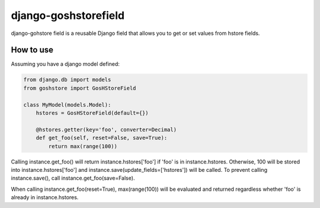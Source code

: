 django-goshstorefield
=====================
django-gohstore field is a reusable Django field that allows you to get or set values from hstore fields.


How to use
----------
Assuming you have a django model defined:

.. code-block:: python

    from django.db import models
    from goshstore import GosHStoreField

    class MyModel(models.Model):
        hstores = GosHStoreField(default={})

        @hstores.getter(key='foo', converter=Decimal)
        def get_foo(self, reset=False, save=True):
            return max(range(100))


Calling instance.get_foo() will return instance.hstores['foo'] if 'foo'
is in instance.hstores. Otherwise, 100 will be stored into
instance.hstores['foo'] and instance.save(update_fields=['hstores'])
will be called. To prevent calling instance.save(), call
instance.get_foo(save=False).

When calling instance.get_foo(reset=True), max(range(100)) will be
evaluated and returned regardless whether 'foo' is already in
instance.hstores.
